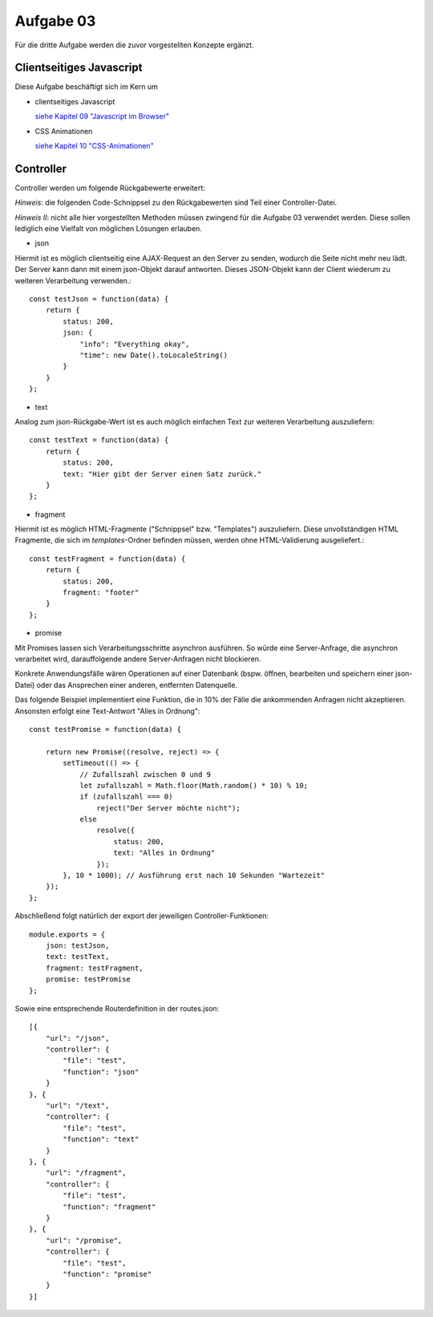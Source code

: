 Aufgabe 03
==========

Für die dritte Aufgabe werden die zuvor vorgestellten Konzepte ergänzt.

Clientseitiges Javascript
^^^^^^^^^^^^^^^^^^^^^^^^^

Diese Aufgabe beschäftigt sich im Kern um

- clientseitiges Javascript

  `siehe Kapitel 09 "Javascript im Browser" <https://webanwendungen.fh-wedel.de/lectures/09-javascript-client.html>`_

- CSS Animationen

  `siehe Kapitel 10 "CSS-Animationen" <https://webanwendungen.fh-wedel.de/lectures/10-css-animationen.html>`_



Controller
^^^^^^^^^^

Controller werden um folgende Rückgabewerte erweitert:

*Hinweis*: die folgenden Code-Schnippsel zu den Rückgabewerten sind Teil einer Controller-Datei.

*Hinweis II*: nicht alle hier vorgestellten Methoden müssen zwingend für die Aufgabe 03 verwendet werden. Diese sollen
lediglich eine Vielfalt von möglichen Lösungen erlauben.

- json

Hiermit ist es möglich clientseitig eine AJAX-Request an den Server zu senden, wodurch die Seite nicht mehr neu lädt.
Der Server kann dann mit einem json-Objekt darauf antworten. Dieses JSON-Objekt kann der Client wiederum zu weiteren
Verarbeitung verwenden.::

    const testJson = function(data) {
        return {
            status: 200,
            json: {
                "info": "Everything okay",
                "time": new Date().toLocaleString()
            }
        }
    };

- text

Analog zum json-Rückgabe-Wert ist es auch möglich einfachen Text zur weiteren Verarbeitung auszuliefern::

    const testText = function(data) {
        return {
            status: 200,
            text: "Hier gibt der Server einen Satz zurück."
        }
    };

- fragment

Hiermit ist es möglich HTML-Fragmente ("Schnippsel" bzw. "Templates") auszuliefern.
Diese unvollständigen HTML Fragmente, die sich im *templates*-Ordner befinden müssen, werden ohne HTML-Validierung
ausgeliefert.::

    const testFragment = function(data) {
        return {
            status: 200,
            fragment: "footer"
        }
    };

- promise

Mit Promises lassen sich Verarbeitungsschritte asynchron ausführen. So würde eine Server-Anfrage, die asynchron
verarbeitet wird, darauffolgende andere Server-Anfragen nicht blockieren.

Konkrete Anwendungsfälle wären Operationen auf einer Datenbank (bspw. öffnen, bearbeiten und speichern einer json-Datei)
oder das Ansprechen einer anderen, entfernten Datenquelle.

Das folgende Beispiel implementiert eine Funktion, die in 10% der Fälle die ankommenden Anfragen nicht akzeptieren.
Ansonsten erfolgt eine Text-Antwort "Alles in Ordnung"::

    const testPromise = function(data) {

        return new Promise((resolve, reject) => {
            setTimeout(() => {
                // Zufallszahl zwischen 0 und 9
                let zufallszahl = Math.floor(Math.random() * 10) % 10;
                if (zufallszahl === 0)
                    reject("Der Server möchte nicht");
                else
                    resolve({
                        status: 200,
                        text: "Alles in Ordnung"
                    });
            }, 10 * 1000); // Ausführung erst nach 10 Sekunden "Wartezeit"
        });
    };

Abschließend folgt natürlich der export der jeweiligen Controller-Funktionen::

    module.exports = {
        json: testJson,
        text: testText,
        fragment: testFragment,
        promise: testPromise
    };

Sowie eine entsprechende Routerdefinition in der routes.json::

    [{
        "url": "/json",
        "controller": {
            "file": "test",
            "function": "json"
        }
    }, {
        "url": "/text",
        "controller": {
            "file": "test",
            "function": "text"
        }
    }, {
        "url": "/fragment",
        "controller": {
            "file": "test",
            "function": "fragment"
        }
    }, {
        "url": "/promise",
        "controller": {
            "file": "test",
            "function": "promise"
        }
    }]